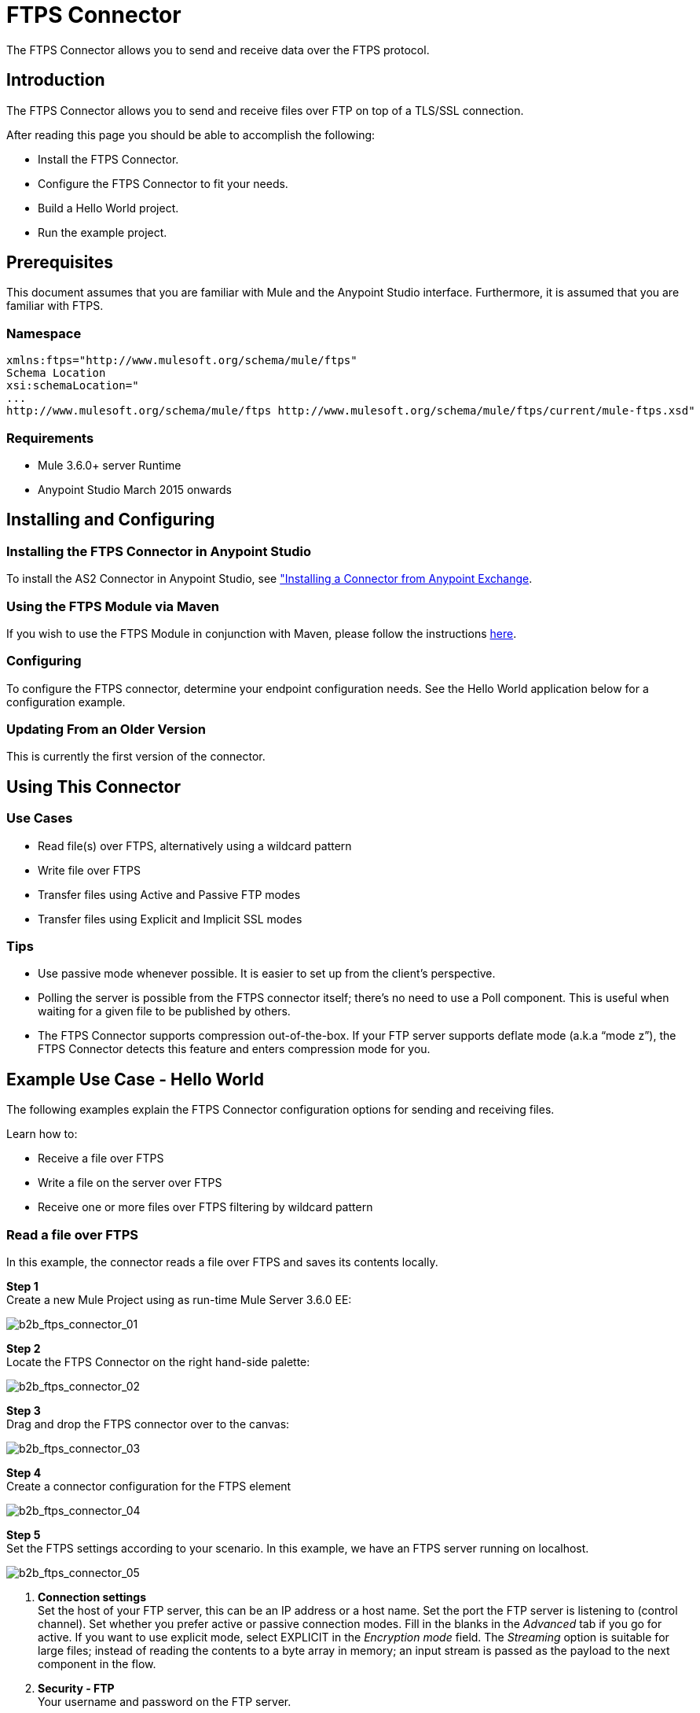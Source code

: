 = FTPS Connector
:keywords: b2b, ftps, connector

The FTPS Connector allows you to send and receive data over the FTPS protocol.

== Introduction

The FTPS Connector allows you to send and receive files over FTP on top of a TLS/SSL connection.

After reading this page you should be able to accomplish the following:

* Install the FTPS Connector.
* Configure the FTPS Connector to fit your needs.
* Build a Hello World project.
* Run the example project.

== Prerequisites

This document assumes that you are familiar with Mule and the Anypoint Studio interface. Furthermore, it is assumed that you are familiar with FTPS.

=== Namespace

[source, code, linenums]
----
xmlns:ftps="http://www.mulesoft.org/schema/mule/ftps"
Schema Location
xsi:schemaLocation="
...
http://www.mulesoft.org/schema/mule/ftps http://www.mulesoft.org/schema/mule/ftps/current/mule-ftps.xsd"
----

=== Requirements

* Mule 3.6.0+ server Runtime
* Anypoint Studio March 2015 onwards

== Installing and Configuring

=== Installing the FTPS Connector in Anypoint Studio

To install the AS2 Connector in Anypoint Studio, see link:https://docs.mulesoft.com/mule-fundamentals/v/3.7/anypoint-exchange#installing-a-connector-from-anypoint-exchange["Installing a Connector from Anypoint Exchange]. 

=== Using the FTPS Module via Maven

If you wish to use the FTPS Module in conjunction with Maven, please follow the instructions link:http://modusintegration.github.io/mule-connector-ftps/[here].

=== Configuring

To configure the FTPS connector, determine your endpoint configuration needs. See the Hello World application below for a configuration example.

=== Updating From an Older Version

This is currently the first version of the connector.

== Using This Connector

=== Use Cases

* Read file(s) over FTPS, alternatively using a wildcard pattern
* Write file over FTPS
* Transfer files using Active and Passive FTP modes
* Transfer files using Explicit and Implicit SSL modes

=== Tips

* Use passive mode whenever possible. It is easier to set up from the client’s perspective.
* Polling the server is possible from the FTPS connector itself; there’s no need to use a Poll component. This is useful when waiting for a given file to be published by others.
* The FTPS Connector supports compression out-of-the-box. If your FTP server supports deflate mode (a.k.a “mode z”), the FTPS Connector detects this feature and enters compression mode for you.

== Example Use Case - Hello World

The following examples explain the FTPS Connector configuration options for sending and receiving files.

Learn how to:

* Receive a file over FTPS
* Write a file on the server over FTPS
* Receive one or more files over FTPS filtering by wildcard pattern

=== Read a file over FTPS

In this example, the connector reads a file over FTPS and saves its contents locally.

*Step 1* +
Create a new Mule Project using as run-time Mule Server 3.6.0 EE:

image:b2b_ftps_connector_01.png[b2b_ftps_connector_01]

*Step 2* +
Locate the FTPS Connector on the right hand-side palette:

image:b2b_ftps_connector_02.png[b2b_ftps_connector_02]

*Step 3* +
Drag and drop the FTPS connector over to the canvas:

image:b2b_ftps_connector_03.png[b2b_ftps_connector_03]

*Step 4* +
Create a connector configuration for the FTPS element

image:b2b_ftps_connector_04.png[b2b_ftps_connector_04]

*Step 5* +
Set the FTPS settings according to your scenario. In this example, we have an FTPS server running on localhost.

image:b2b_ftps_connector_05.png[b2b_ftps_connector_05]

. *Connection settings* +
Set the host of your FTP server, this can be an IP address or a host name. Set the port the FTP server is listening to (control channel). Set whether you prefer active or passive connection modes. Fill in the blanks in the _Advanced_ tab if you go for active. If you want to use explicit mode, select EXPLICIT in the _Encryption mode_ field. The _Streaming_ option is suitable for large files; instead of reading the contents to a byte array in memory; an input stream is passed as the  payload to the next component in the flow. +
. *Security - FTP* +
Your username and password on the FTP server.
+
Advanced settings can also be applied if needed. Read below for a brief description for each.
+
image:b2b_ftps_connector_06.png[b2b_ftps_connector_06]


. *Security - Certificates* (Optional) +
If set, the FTPS connector validates your server’s identity with these certs. Only JKS format is supported at the moment. _If you want to disable server certificate validation, you’ll be able to find that option in this section as well, although it’s not recommended.
 
. *Active Mode settings* +
These fields are going to be read in case _ACTIVE_ was selected as _Transfer Mode_. The _Reported IP Address_ is the external IP address to use if your application runs within a LAN and the FTP server is external to it.
. *Pre-processing* +
The _Upload temp directory_ sets the location on the *server side* where the files are going to be uploaded before they reach they final destination.
.  *Concurrent downloads* +
The number of worker threads to use when downloading multiple files (useful when reading files using a wildcard pattern or a directory).

*Step 6*  

Now let’s set up the connector’s Read File operation to retrieve a file securely from the FTP Server. File contents are passed to the next processor in the flow.

image:b2b_ftps_connector_07.png[b2b_ftps_connector_07]

. *Basic Settings*  +
Select the _Read_ operation
. *General Options*  +
Enter the path and filename of the file you aim to read from the server. In our case we’re transferring _modus-test-read.txt_ which is located at the _/demo_ directory of the FTP user we’ve set.
. **Post-processing**  +
After a file has been read, the connector attempts to delete it from the server unless _Move to Directory_ is set to an existing location on the server. This field is optional.
. *Polling*  +
The connector polls the server for the specified file. By default it checks for the file every second. Once it gets it it continues to read the file and inject it into the flow.

*Step 7* +
Now it’s up to you to decide what to do with the contents you’ve just read. In this example, we’re going to write the contents to a file. The FTPS connector can help us with that as it gives us 2 extra bits of information: the original filename and its size.

image:b2b_ftps_connector_08.png[b2b_ftps_connector_08]

You should have your application ready to read a file securely from a FTP server you trust.

*Step 8* +
Finally, run the example as a Mule application:

image:b2b_ftps_connector_09.png[b2b_ftps_connector_09]

If the file exists on the remote FTP server, the Connector should read it and locate it under the /tmp folder as setup in Step 7.

=== Write a file on the server over FTPS

This example writes a file over FTPS using the contents received in the payload.

*Steps 1 - 5* +
Follow steps 1-5 in the above example.

*Step 6* +
Drag and drop the File message source into the canvas. Set it up to read any given file in your filesystem.

*Step 7* +
Drag and drop the FTPS connector icon over the canvas, next to the File message source. This is how it should look like:

image:b2b_ftps_connector_10.png[b2b_ftps_connector_10]

*Step 8* +
Now let us set up the FTPS write file operation.

image:b2b_ftps_connector_11.png[b2b_ftps_connector_11]

As you can see, we’re reusing the Global Configuration element from the previous example. Review *Step 5* of the previous example for further details.

. *General options*  +
As in the Read operation you can select which path to upload your file to. Under Filename you can enter any MEL expression you want; we’re setting a fixed name for simplicity.

*Step 9* +
Save your changes and run the application. The application writes your file to the FTPS server under the name specified in the configuration.

=== Receive one or more files over FTPS filtering by a wildcard pattern

This example receives one or more files over FTPS filtering by a wildcard pattern.

*Steps 1 - 5* +
Same as in the previous example.

*Step 6*

Now let us setup the connector’s Read File using Pattern operation to retrieve a set of files securely from the FTPS server. Every time a file matches the pattern, the set up flow activates with the contents of the file.

image:b2b_ftps_connector_12.png[b2b_ftps_connector_12]

Enter the path of the parent directory you aim to read the files from on the server.

Enter the File pattern as well; bear in mind this is a wildcard pattern. In our case we’re transferring every file that starts with “modusbox-”.

*Step 7*

Let us see an example of how to use the files we have just read. Drag and drop a File connector and set it up as follows:

image:b2b_ftps_connector_13.png[b2b_ftps_connector_13]

The above screenshot shows that the files are saved in our local /tmp directory. Take a look at the File Name/Pattern configuration value. The fileName inbound property is added by the FTPS connector along with the fileSize property. These values can come in handy for when you need to deal with multiple files.

*Step 8* +
Save your changes and run the application. The application reads files from the server matching the filename pattern and saves them locally under the same filename they had on the server.
